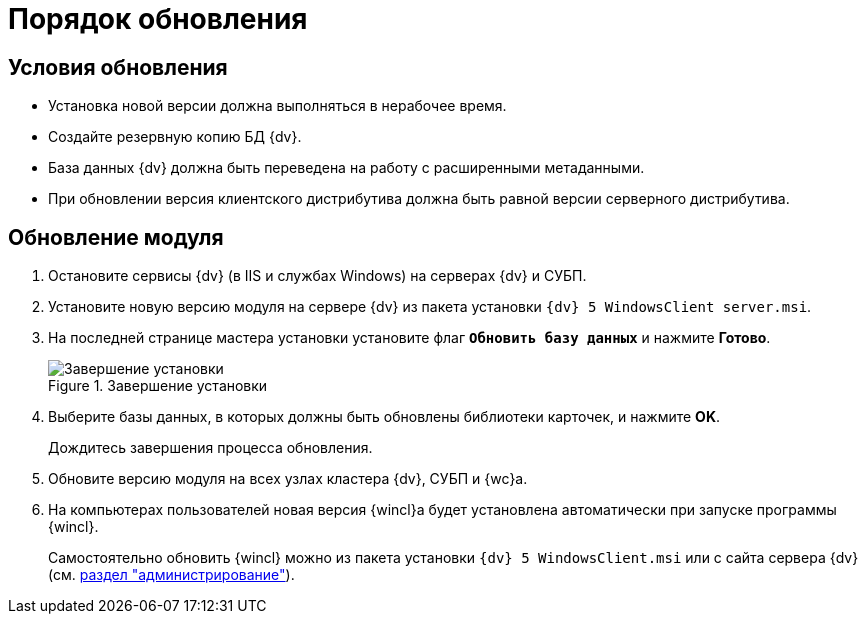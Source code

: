 = Порядок обновления

== Условия обновления

* Установка новой версии должна выполняться в нерабочее время.
* Создайте резервную копию БД {dv}.
* База данных {dv} должна быть переведена на работу с расширенными метаданными.
* При обновлении версия клиентского дистрибутива должна быть равной версии серверного дистрибутива.

== Обновление модуля

. Остановите сервисы {dv} (в IIS и службах Windows) на серверах {dv} и СУБП.
. Установите новую версию модуля на сервере {dv} из пакета установки `{dv} 5 WindowsClient server.msi`.
. На последней странице мастера установки установите флаг `*Обновить базу данных*` и нажмите *Готово*.
+
.Завершение установки
image::update-db.png[Завершение установки]
+
. Выберите базы данных, в которых должны быть обновлены библиотеки карточек, и нажмите *OK*.
+
Дождитесь завершения процесса обновления.
+
. Обновите версию модуля на всех узлах кластера {dv}, СУБП и {wc}а.
. На компьютерах пользователей новая версия {wincl}а будет установлена автоматически при запуске программы {wincl}.
+
Самостоятельно обновить {wincl} можно из пакета установки `{dv} 5 WindowsClient.msi` или с сайта сервера {dv} (см. xref:admin:update.adoc[раздел "администрирование"]).